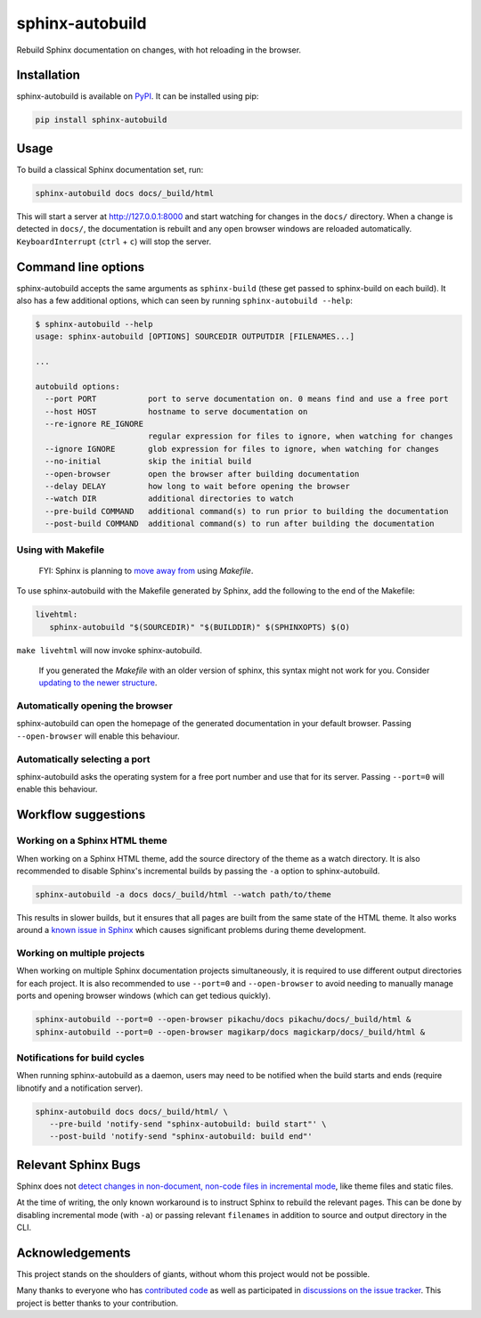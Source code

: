 ================
sphinx-autobuild
================

.. image:: https://img.shields.io/pypi/v/sphinx-autobuild.svg
   :target: https://pypi.org/project/sphinx-autobuild/
   :alt: Package on PyPI

.. image:: https://img.shields.io/badge/License-MIT-blue.svg
   :target: https://opensource.org/licenses/MIT
   :alt: MIT

Rebuild Sphinx documentation on changes, with hot reloading in the browser.

.. image:: ./docs/_static/demo.png
   :align: center
   :alt: preview screenshot

Installation
============

sphinx-autobuild is available on `PyPI <https://pypi.org/project/sphinx-autobuild/>`__.
It can be installed using pip:

.. code-block:: bash

   pip install sphinx-autobuild

Usage
=====

To build a classical Sphinx documentation set, run:

.. code-block:: bash

   sphinx-autobuild docs docs/_build/html

This will start a server at http://127.0.0.1:8000
and start watching for changes in the ``docs/`` directory.
When a change is detected in ``docs/``, the documentation is rebuilt
and any open browser windows are reloaded automatically.
``KeyboardInterrupt`` (``ctrl`` + ``c``) will stop the server.

Command line options
====================

sphinx-autobuild accepts the same arguments as ``sphinx-build``
(these get passed to sphinx-build on each build).
It also has a few additional options,
which can seen by running ``sphinx-autobuild --help``:

.. code-block:: console

   $ sphinx-autobuild --help
   usage: sphinx-autobuild [OPTIONS] SOURCEDIR OUTPUTDIR [FILENAMES...]

   ...

   autobuild options:
     --port PORT           port to serve documentation on. 0 means find and use a free port
     --host HOST           hostname to serve documentation on
     --re-ignore RE_IGNORE
                           regular expression for files to ignore, when watching for changes
     --ignore IGNORE       glob expression for files to ignore, when watching for changes
     --no-initial          skip the initial build
     --open-browser        open the browser after building documentation
     --delay DELAY         how long to wait before opening the browser
     --watch DIR           additional directories to watch
     --pre-build COMMAND   additional command(s) to run prior to building the documentation
     --post-build COMMAND  additional command(s) to run after building the documentation

Using with Makefile
-------------------

    FYI: Sphinx is planning to `move away from`_ using `Makefile`.

To use sphinx-autobuild with the Makefile generated by Sphinx,
add the following to the end of the Makefile:

.. code-block:: make

   livehtml:
      sphinx-autobuild "$(SOURCEDIR)" "$(BUILDDIR)" $(SPHINXOPTS) $(O)

``make livehtml`` will now invoke sphinx-autobuild.

    If you generated the `Makefile` with an older version of sphinx,
    this syntax might not work for you.
    Consider `updating to the newer structure`_.

.. _move away from: https://github.com/sphinx-doc/sphinx/issues/5618#issuecomment-502415633
.. _updating to the newer structure: https://github.com/sphinx-doc/sphinx/blob/v3.0.0/sphinx/templates/quickstart/Makefile.new_t

Automatically opening the browser
---------------------------------

sphinx-autobuild can open the homepage of the generated documentation
in your default browser.
Passing ``--open-browser`` will enable this behaviour.

Automatically selecting a port
------------------------------

sphinx-autobuild asks the operating system for a free port number
and use that for its server.
Passing ``--port=0`` will enable this behaviour.


Workflow suggestions
====================

Working on a Sphinx HTML theme
------------------------------

When working on a Sphinx HTML theme,
add the source directory of the theme as a watch directory.
It is also recommended to disable Sphinx's incremental builds
by passing the ``-a`` option to sphinx-autobuild.

.. code-block:: bash

   sphinx-autobuild -a docs docs/_build/html --watch path/to/theme


This results in slower builds, but it ensures that
all pages are built from the same state of the HTML theme.
It also works around a `known issue in Sphinx <relevant sphinx bugs_>`__
which causes significant problems during theme development.

Working on multiple projects
----------------------------

When working on multiple Sphinx documentation projects simultaneously,
it is required to use different output directories for each project.
It is also recommended to use ``--port=0`` and ``--open-browser``
to avoid needing to manually manage ports and opening browser windows
(which can get tedious quickly).

.. code-block:: bash

   sphinx-autobuild --port=0 --open-browser pikachu/docs pikachu/docs/_build/html &
   sphinx-autobuild --port=0 --open-browser magikarp/docs magickarp/docs/_build/html &

Notifications for build cycles
------------------------------

When running sphinx-autobuild as a daemon, users may need to be notified when
the build starts and ends (require libnotify and a notification server).

.. code-block:: bash

   sphinx-autobuild docs docs/_build/html/ \
      --pre-build 'notify-send "sphinx-autobuild: build start"' \
      --post-build 'notify-send "sphinx-autobuild: build end"'

Relevant Sphinx Bugs
====================

Sphinx does not `detect changes in non-document, non-code files in incremental mode`__,
like theme files and static files.

At the time of writing, the only known workaround is
to instruct Sphinx to rebuild the relevant pages.
This can be done by disabling incremental mode (with ``-a``)
or passing relevant ``filenames`` in addition to source and output directory in the CLI.

__ https://github.com/sphinx-doc/sphinx-autobuild/issues/34

Acknowledgements
================

This project stands on the shoulders of giants,
without whom this project would not be possible.

Many thanks to everyone who has `contributed code`_ as well as
participated in `discussions on the issue tracker`_.
This project is better thanks to your contribution.

.. _contributed code: https://github.com/sphinx-doc/sphinx-autobuild/graphs/contributors
.. _discussions on the issue tracker: https://github.com/sphinx-doc/sphinx-autobuild/issues
